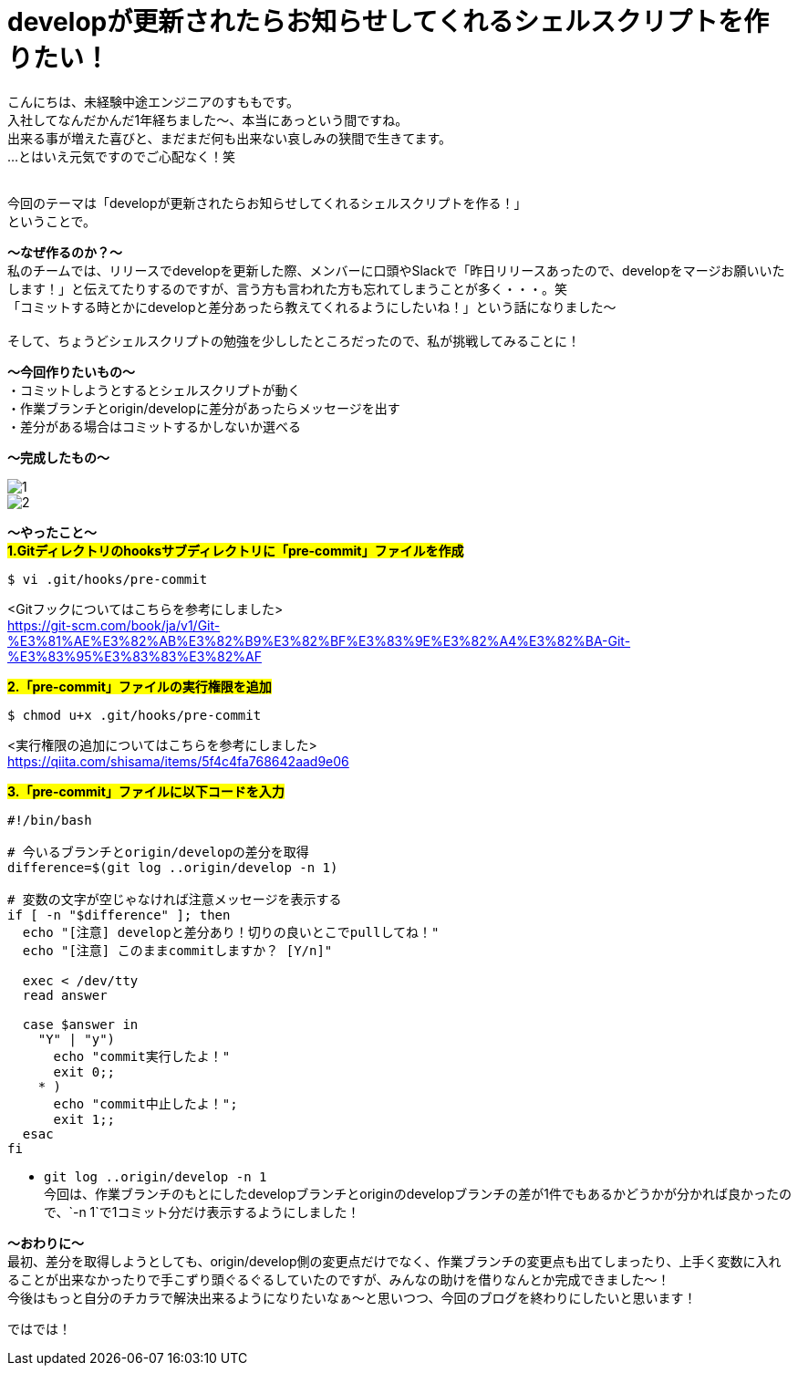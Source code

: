 = developが更新されたらお知らせしてくれるシェルスクリプトを作りたい！
:hp-tags: sumomo, ShellScript, Git, Linux


こんにちは、未経験中途エンジニアのすももです。 +
入社してなんだかんだ1年経ちました〜、本当にあっという間ですね。 +
出来る事が増えた喜びと、まだまだ何も出来ない哀しみの狭間で生きてます。 +
...とはいえ元気ですのでご心配なく！笑
 +
 +


今回のテーマは「developが更新されたらお知らせしてくれるシェルスクリプトを作る！」 +
ということで。 +

*〜なぜ作るのか？〜* +
私のチームでは、リリースでdevelopを更新した際、メンバーに口頭やSlackで「昨日リリースあったので、developをマージお願いいたします！」と伝えてたりするのですが、言う方も言われた方も忘れてしまうことが多く・・・。笑 +
「コミットする時とかにdevelopと差分あったら教えてくれるようにしたいね！」という話になりました〜 +
 +
そして、ちょうどシェルスクリプトの勉強を少ししたところだったので、私が挑戦してみることに！


*〜今回作りたいもの〜* +
・コミットしようとするとシェルスクリプトが動く +
・作業ブランチとorigin/developに差分があったらメッセージを出す +
・差分がある場合はコミットするかしないか選べる +

*〜完成したもの〜* +

image::/images/sumomo/20181108/1.png[]

image::/images/sumomo/20181108/2.png[]


*〜やったこと〜* +
#*1.Gitディレクトリのhooksサブディレクトリに「pre-commit」ファイルを作成*# 
```
$ vi .git/hooks/pre-commit
```
<Gitフックについてはこちらを参考にしました> +
https://git-scm.com/book/ja/v1/Git-%E3%81%AE%E3%82%AB%E3%82%B9%E3%82%BF%E3%83%9E%E3%82%A4%E3%82%BA-Git-%E3%83%95%E3%83%83%E3%82%AF

 
#*2.「pre-commit」ファイルの実行権限を追加*# 
```
$ chmod u+x .git/hooks/pre-commit
```
<実行権限の追加についてはこちらを参考にしました> +
https://qiita.com/shisama/items/5f4c4fa768642aad9e06


#*3.「pre-commit」ファイルに以下コードを入力*#
```
#!/bin/bash

# 今いるブランチとorigin/developの差分を取得
difference=$(git log ..origin/develop -n 1)

# 変数の文字が空じゃなければ注意メッセージを表示する
if [ -n "$difference" ]; then
  echo "[注意] developと差分あり！切りの良いとこでpullしてね！"
  echo "[注意] このままcommitしますか？ [Y/n]"

  exec < /dev/tty
  read answer

  case $answer in
    "Y" | "y")
      echo "commit実行したよ！"
      exit 0;;
    * )
      echo "commit中止したよ！";
      exit 1;;
  esac
fi
```
* `git log ..origin/develop -n 1` +
今回は、作業ブランチのもとにしたdevelopブランチとoriginのdevelopブランチの差が1件でもあるかどうかが分かれば良かったので、`-n 1`で1コミット分だけ表示するようにしました！



*〜おわりに〜* +
最初、差分を取得しようとしても、origin/develop側の変更点だけでなく、作業ブランチの変更点も出てしまったり、上手く変数に入れることが出来なかったりで手こずり頭ぐるぐるしていたのですが、みんなの助けを借りなんとか完成できました〜！ +
今後はもっと自分のチカラで解決出来るようになりたいなぁ〜と思いつつ、今回のブログを終わりにしたいと思います！ +

ではでは！ +



